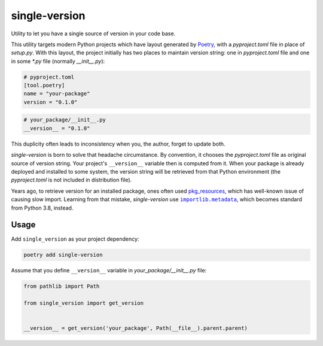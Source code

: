 ==============
single-version
==============

.. image:: https://madewithlove.now.sh/vn?heart=true&colorA=%23ffcd00&colorB=%23da251d
.. image:: https://badgen.net/pypi/v/single-version

Utility to let you have a single source of version in your code base.

This utility targets modern Python projects which have layout generated by `Poetry`_, with a *pyproject.toml* file in place of *setup.py*. With this layout, the project initially has two places to maintain version string: one in *pyproject.toml* file and one in some *\*.py* file (normally *__init__.py*):

.. code-block:: toml

    # pyproject.toml
    [tool.poetry]
    name = "your-package"
    version = "0.1.0"

.. code-block:: python

    # your_package/__init__.py
    __version__ = "0.1.0"

This duplicity often leads to inconsistency when you, the author, forget to update both.

*single-version* is born to solve that headache circumstance. By convention, it chooses the *pyproject.toml* file as original source of version string. Your project's ``__version__`` variable then is computed from it. When your package is already deployed and installed to some system, the version string will be retrieved from that Python environment (the *pyproject.toml* is not included in distribution file).

Years ago, to retrieve version for an installed package, ones often used `pkg_resources`_, which has well-known issue of causing slow import. Learning from that mistake, *single-version* use |importlib.metadata|_, which becomes standard from Python 3.8, instead.


Usage
-----

Add ``single_version`` as your project dependency:

.. code-block:: sh

    poetry add single-version


Assume that you define ``__version__`` variable in `your_package/__init__.py` file:

.. code-block:: python

    from pathlib import Path

    from single_version import get_version


    __version__ = get_version('your_package', Path(__file__).parent.parent)


.. _Poetry: https://python-poetry.org/
.. _pkg_resources: https://setuptools.readthedocs.io/en/latest/pkg_resources.html
.. |importlib.metadata| replace:: ``importlib.metadata``
.. _importlib.metadata: https://docs.python.org/3.8/library/importlib.metadata.html

